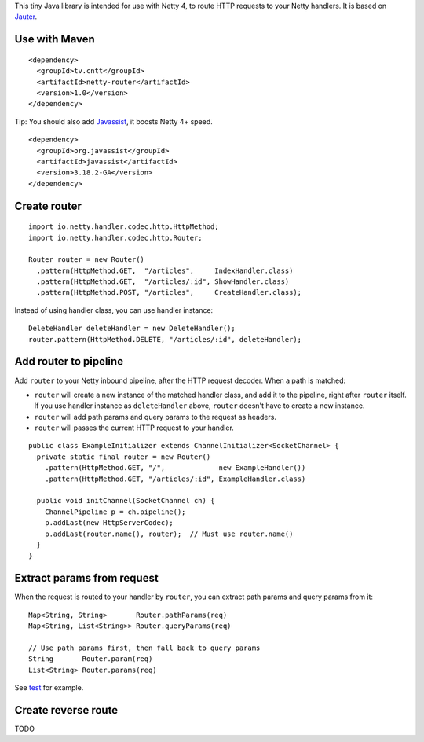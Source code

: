 This tiny Java library is intended for use with Netty 4, to route HTTP requests to
your Netty handlers. It is based on
`Jauter <https://github.com/xitrum-framework/jauter>`_.

Use with Maven
~~~~~~~~~~~~~~

::

  <dependency>
    <groupId>tv.cntt</groupId>
    <artifactId>netty-router</artifactId>
    <version>1.0</version>
  </dependency>

Tip: You should also add `Javassist <http://javassist.org/>`_, it boosts Netty 4+ speed.

::

  <dependency>
    <groupId>org.javassist</groupId>
    <artifactId>javassist</artifactId>
    <version>3.18.2-GA</version>
  </dependency>

Create router
~~~~~~~~~~~~~

::

  import io.netty.handler.codec.http.HttpMethod;
  import io.netty.handler.codec.http.Router;

  Router router = new Router()
    .pattern(HttpMethod.GET,  "/articles",     IndexHandler.class)
    .pattern(HttpMethod.GET,  "/articles/:id", ShowHandler.class)
    .pattern(HttpMethod.POST, "/articles",     CreateHandler.class);

Instead of using handler class, you can use handler instance:

::

  DeleteHandler deleteHandler = new DeleteHandler();
  router.pattern(HttpMethod.DELETE, "/articles/:id", deleteHandler);

Add router to pipeline
~~~~~~~~~~~~~~~~~~~~~~

Add ``router`` to your Netty inbound pipeline, after the HTTP request decoder.
When a path is matched:

* ``router`` will create a new instance of the matched handler class, and add it
  to the pipeline, right after ``router`` itself. If you use handler instance as
  ``deleteHandler`` above, ``router`` doesn't have to create a new instance.
* ``router`` will add path params and query params to the request as headers.
* ``router`` will passes the current HTTP request to your handler.

::

  public class ExampleInitializer extends ChannelInitializer<SocketChannel> {
    private static final router = new Router()
      .pattern(HttpMethod.GET, "/",             new ExampleHandler())
      .pattern(HttpMethod.GET, "/articles/:id", ExampleHandler.class)

    public void initChannel(SocketChannel ch) {
      ChannelPipeline p = ch.pipeline();
      p.addLast(new HttpServerCodec);
      p.addLast(router.name(), router);  // Must use router.name()
    }
  }

Extract params from request
~~~~~~~~~~~~~~~~~~~~~~~~~~~

When the request is routed to your handler by ``router``, you can extract path
params and query params from it:

::

  Map<String, String>       Router.pathParams(req)
  Map<String, List<String>> Router.queryParams(req)

  // Use path params first, then fall back to query params
  String       Router.param(req)
  List<String> Router.params(req)

See `test <https://github.com/xitrum-framework/netty-router/tree/master/src/test/scala/io/netty/handler/codec/http>`_
for example.

Create reverse route
~~~~~~~~~~~~~~~~~~~~

TODO
